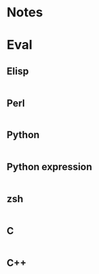 
* Notes

* Eval

** Elisp

#+BEGIN_SRC emacs-lisp

#+END_SRC

** Perl

#+BEGIN_SRC perl :results output

#+END_SRC

** Python

#+BEGIN_SRC python :results output

#+END_SRC

** Python expression

#+BEGIN_SRC python :results pp

#+END_SRC

** zsh

#+BEGIN_SRC sh

#+END_SRC

** C

#+BEGIN_SRC C :includes <unistd.h>

#+END_SRC

** C++

#+BEGIN_SRC C++ :includes <iostream>

#+END_SRC

